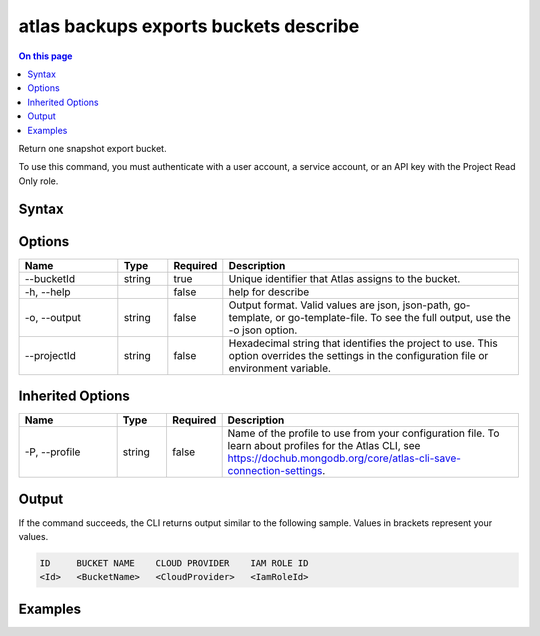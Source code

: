 .. _atlas-backups-exports-buckets-describe:

======================================
atlas backups exports buckets describe
======================================

.. default-domain:: mongodb

.. contents:: On this page
   :local:
   :backlinks: none
   :depth: 1
   :class: singlecol

Return one snapshot export bucket.

To use this command, you must authenticate with a user account, a service account, or an API key with the Project Read Only role.

Syntax
------

.. code-block::
   :caption: Command Syntax

   atlas backups exports buckets describe [options]

.. Code end marker, please don't delete this comment

Options
-------

.. list-table::
   :header-rows: 1
   :widths: 20 10 10 60

   * - Name
     - Type
     - Required
     - Description
   * - --bucketId
     - string
     - true
     - Unique identifier that Atlas assigns to the bucket.
   * - -h, --help
     - 
     - false
     - help for describe
   * - -o, --output
     - string
     - false
     - Output format. Valid values are json, json-path, go-template, or go-template-file. To see the full output, use the -o json option.
   * - --projectId
     - string
     - false
     - Hexadecimal string that identifies the project to use. This option overrides the settings in the configuration file or environment variable.

Inherited Options
-----------------

.. list-table::
   :header-rows: 1
   :widths: 20 10 10 60

   * - Name
     - Type
     - Required
     - Description
   * - -P, --profile
     - string
     - false
     - Name of the profile to use from your configuration file. To learn about profiles for the Atlas CLI, see https://dochub.mongodb.org/core/atlas-cli-save-connection-settings.

Output
------

If the command succeeds, the CLI returns output similar to the following sample. Values in brackets represent your values.

.. code-block::

   ID     BUCKET NAME    CLOUD PROVIDER    IAM ROLE ID
   <Id>   <BucketName>   <CloudProvider>   <IamRoleId>
   

Examples
--------

.. code-block::
   :copyable: false

   # Return the details for the continuous backup export bucket with the ID dbdb00ca12345678f901a234:
   atlas backup exports buckets describe dbdb00ca12345678f901a234

